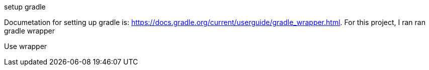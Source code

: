 setup gradle

Documetation for setting up gradle is: https://docs.gradle.org/current/userguide/gradle_wrapper.html.  For this project, I ran
ran gradle wrapper


Use wrapper
